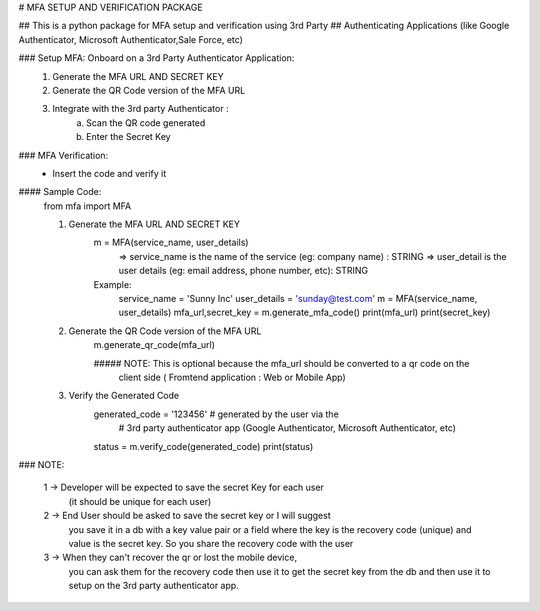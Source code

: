 # MFA SETUP AND VERIFICATION PACKAGE



## This is a python package for MFA setup and verification using 3rd Party 
## Authenticating Applications (like Google Authenticator, Microsoft Authenticator,Sale Force, etc)


### Setup MFA: Onboard on a 3rd Party Authenticator Application:
    1. Generate the MFA URL AND SECRET KEY
    2. Generate the QR Code version of the MFA URL
    3. Integrate with the 3rd party Authenticator :
            a. Scan the QR code generated
            b. Enter the Secret Key



### MFA Verification: 
    -   Insert the code and verify it


#### Sample Code:
    from mfa import MFA


    1. Generate the MFA URL AND SECRET KEY
        m = MFA(service_name, user_details)
            => service_name is the name of the service (eg: company name) : STRING
            => user_detail is the user details (eg: email address, phone number, etc):  STRING
        
        Example: 
            service_name = 'Sunny Inc'
            user_details = 'sunday@test.com'
            m = MFA(service_name, user_details) 
            mfa_url,secret_key = m.generate_mfa_code()
            print(mfa_url)
            print(secret_key)

    2. Generate the QR Code version of the MFA URL
        m.generate_qr_code(mfa_url)   
       
        ##### NOTE: This is optional because the mfa_url should be converted to a qr code on the 
                    client side ( Fromtend application : Web or Mobile App)
      


    3. Verify the Generated Code
        generated_code = '123456' # generated by the user via the 
                                    # 3rd party authenticator app (Google Authenticator, Microsoft Authenticator, etc)
        
        status = m.verify_code(generated_code)
        print(status)




### NOTE: 

    1 -> Developer will be expected to save the secret Key for each user 
        (it should be unique for each user)
            
    2 -> End User should be asked to save the secret key or I will suggest 
        you save it in a db with a key value pair or a field where the key 
        is the recovery code (unique) and value is the secret key. So you share 
        the recovery code with the user

    3 -> When they can't recover the qr or lost the mobile device, 
        you can ask them for the recovery code then use it to get the secret key 
        from the db and then use it to setup on the 3rd party authenticator app.






